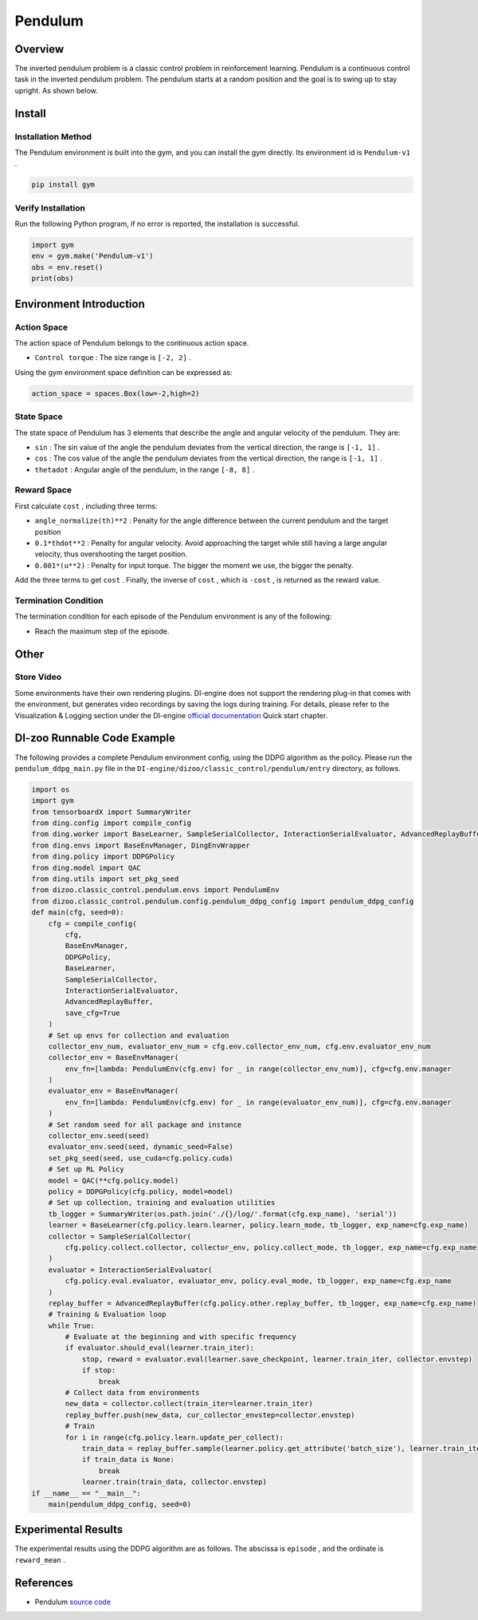 Pendulum
~~~~~~~~~~~~~~~~~~

Overview
==========
The inverted pendulum problem is a classic control problem in reinforcement learning. Pendulum is a continuous control task in the inverted pendulum problem. The pendulum starts at a random position and the goal is to swing up to stay upright. As shown below.

.. image:: ./images/pendulum.gif
   :align: center

Install
========

Installation Method
--------------------

The Pendulum environment is built into the gym, and you can install the gym directly. Its environment id is \ ``Pendulum-v1`` \.

.. code:: shell

    pip install gym
    
Verify Installation
--------------------

Run the following Python program, if no error is reported, the installation is successful.

.. code:: shell

    import gym
    env = gym.make('Pendulum-v1')
    obs = env.reset()
    print(obs)

Environment Introduction
=========================

Action Space
---------------

The action space of Pendulum belongs to the continuous action space.

- \ ``Control torque`` \: The size range is \ ``[-2, 2]`` \.

Using the gym environment space definition can be expressed as:

.. code:: python
    
    action_space = spaces.Box(low=-2,high=2)

State Space
------------

The state space of Pendulum has 3 elements that describe the angle and angular velocity of the pendulum. They are:

- \ ``sin`` \: The sin value of the angle the pendulum deviates from the vertical direction, the range is \ ``[-1, 1]`` \.

- \ ``cos`` \: The cos value of the angle the pendulum deviates from the vertical direction, the range is \ ``[-1, 1]`` \.

- \ ``thetadot`` \: Angular angle of the pendulum, in the range \ ``[-8, 8]`` \.


Reward Space
-------------
First calculate \ ``cost`` \, including three terms:

- \ ``angle_normalize(th)**2`` \: Penalty for the angle difference between the current pendulum and the target position

- \ ``0.1*thdot**2`` \: Penalty for angular velocity. Avoid approaching the target while still having a large angular velocity, thus overshooting the target position.

- \ ``0.001*(u**2)`` \: Penalty for input torque. The bigger the moment we use, the bigger the penalty.

Add the three terms to get \ ``cost`` \. Finally, the inverse of \ ``cost`` \, which is \ ``-cost`` \, is returned as the reward value.


Termination Condition
----------------------
The termination condition for each episode of the Pendulum environment is any of the following:

- Reach the maximum step of the episode.


Other
=======

Store Video
------------

Some environments have their own rendering plugins. DI-engine does not support the rendering plug-in that comes with the environment, but generates video recordings by saving the logs during training. For details, please refer to the Visualization & Logging section under the DI-engine `official documentation <https://opendilab.github.io/DI-engine/quick_start/index.html>`__ Quick start chapter.

DI-zoo Runnable Code Example
=============================

The following provides a complete Pendulum environment config, using the DDPG algorithm as the policy. Please run the \ ``pendulum_ddpg_main.py`` \ file in the \ ``DI-engine/dizoo/classic_control/pendulum/entry`` \ directory, as follows.

.. code:: python

    import os
    import gym
    from tensorboardX import SummaryWriter
    from ding.config import compile_config
    from ding.worker import BaseLearner, SampleSerialCollector, InteractionSerialEvaluator, AdvancedReplayBuffer
    from ding.envs import BaseEnvManager, DingEnvWrapper
    from ding.policy import DDPGPolicy
    from ding.model import QAC
    from ding.utils import set_pkg_seed
    from dizoo.classic_control.pendulum.envs import PendulumEnv
    from dizoo.classic_control.pendulum.config.pendulum_ddpg_config import pendulum_ddpg_config
    def main(cfg, seed=0):
        cfg = compile_config(
            cfg,
            BaseEnvManager,
            DDPGPolicy,
            BaseLearner,
            SampleSerialCollector,
            InteractionSerialEvaluator,
            AdvancedReplayBuffer,
            save_cfg=True
        )
        # Set up envs for collection and evaluation
        collector_env_num, evaluator_env_num = cfg.env.collector_env_num, cfg.env.evaluator_env_num
        collector_env = BaseEnvManager(
            env_fn=[lambda: PendulumEnv(cfg.env) for _ in range(collector_env_num)], cfg=cfg.env.manager
        )
        evaluator_env = BaseEnvManager(
            env_fn=[lambda: PendulumEnv(cfg.env) for _ in range(evaluator_env_num)], cfg=cfg.env.manager
        )
        # Set random seed for all package and instance
        collector_env.seed(seed)
        evaluator_env.seed(seed, dynamic_seed=False)
        set_pkg_seed(seed, use_cuda=cfg.policy.cuda)
        # Set up RL Policy
        model = QAC(**cfg.policy.model)
        policy = DDPGPolicy(cfg.policy, model=model)
        # Set up collection, training and evaluation utilities
        tb_logger = SummaryWriter(os.path.join('./{}/log/'.format(cfg.exp_name), 'serial'))
        learner = BaseLearner(cfg.policy.learn.learner, policy.learn_mode, tb_logger, exp_name=cfg.exp_name)
        collector = SampleSerialCollector(
            cfg.policy.collect.collector, collector_env, policy.collect_mode, tb_logger, exp_name=cfg.exp_name
        )
        evaluator = InteractionSerialEvaluator(
            cfg.policy.eval.evaluator, evaluator_env, policy.eval_mode, tb_logger, exp_name=cfg.exp_name
        )
        replay_buffer = AdvancedReplayBuffer(cfg.policy.other.replay_buffer, tb_logger, exp_name=cfg.exp_name)
        # Training & Evaluation loop
        while True:
            # Evaluate at the beginning and with specific frequency
            if evaluator.should_eval(learner.train_iter):
                stop, reward = evaluator.eval(learner.save_checkpoint, learner.train_iter, collector.envstep)
                if stop:
                    break
            # Collect data from environments
            new_data = collector.collect(train_iter=learner.train_iter)
            replay_buffer.push(new_data, cur_collector_envstep=collector.envstep)
            # Train
            for i in range(cfg.policy.learn.update_per_collect):
                train_data = replay_buffer.sample(learner.policy.get_attribute('batch_size'), learner.train_iter)
                if train_data is None:
                    break
                learner.train(train_data, collector.envstep)
    if __name__ == "__main__":
        main(pendulum_ddpg_config, seed=0)

Experimental Results
=====================
The experimental results using the DDPG algorithm are as follows. The abscissa is \ ``episode`` \, and the ordinate is \ ``reward_mean`` \.

.. image:: ./images/pendulum_ddpg.png
   :align: center
   :scale: 20 %


References
======================
- Pendulum `source code <https://github.com/openai/gym/blob/master/gym/envs/classic_control/pendulum.py>`__
